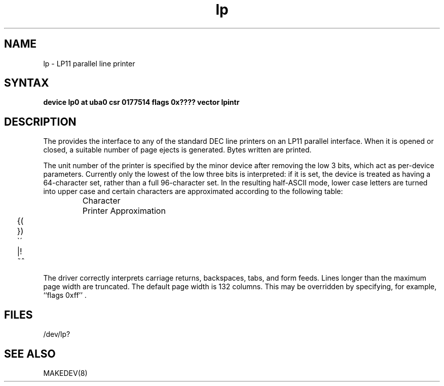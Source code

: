 .TH lp 4
.SH NAME
lp \- LP11 parallel line printer
.SH SYNTAX
.B "device lp0 at uba0 csr 0177514 flags 0x???? vector lpintr"
.SH DESCRIPTION
The
.PN lp
provides the interface to any of the standard
DEC line printers on an LP11 parallel interface.
When it is opened or closed, a suitable number
of page ejects is generated.
Bytes written are printed.
.PP
The unit number of the printer is specified by the minor device
after removing the low 3 bits, which act as per-device parameters.
Currently only the lowest of the low three bits is interpreted:
if it is set, the device is treated as having a 64-character set,
rather than a full 96-character set.
In the resulting half-ASCII mode, lower case letters are turned
into upper case and certain characters are approximated according to
the following table:
.PP
.RS
.ta 1i
Character	Printer Approximation
.PP
.ta .25i, 1.5i
	\f(CW{	\o"-("
.sp .1i
	}	\o"-)"
.sp .1i
	\`	\o"-\'"
.sp .1i
	|	\o"\-!"
.sp .1i
	~	\o"\-^"\fR
.sp .1i
.RE
.PP
The driver correctly interprets
carriage returns, backspaces, tabs, and form feeds.
Lines longer than the maximum page width are truncated.
The default page width is 132 columns.
This may be overridden by specifying, for example, ``flags 0xff'' .
.SH FILES
/dev/lp?
.SH SEE ALSO
MAKEDEV(8)
